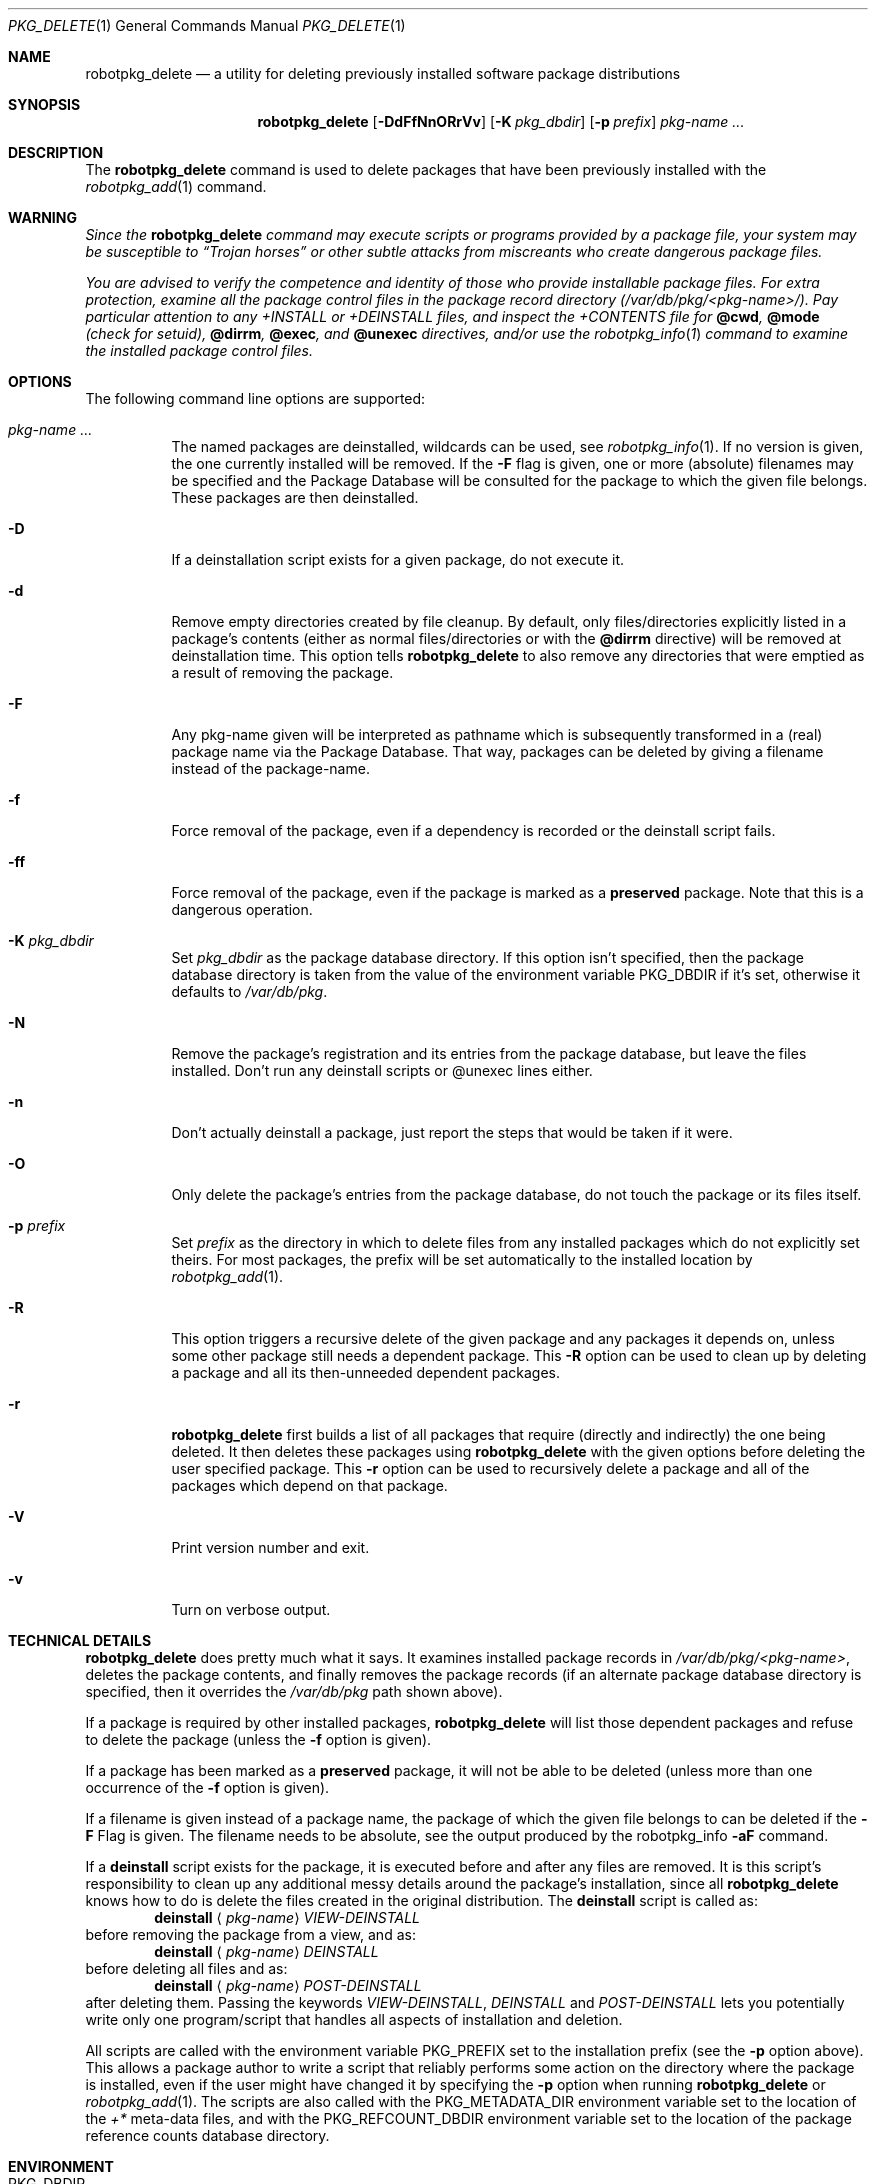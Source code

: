 .\" $NetBSD: robotpkg_delete.1,v 1.16 2007/08/10 22:29:49 gdt Exp $
.\"
.\" FreeBSD install - a package for the installation and maintenance
.\" of non-core utilities.
.\"
.\" Redistribution and use in source and binary forms, with or without
.\" modification, are permitted provided that the following conditions
.\" are met:
.\" 1. Redistributions of source code must retain the above copyright
.\"    notice, this list of conditions and the following disclaimer.
.\" 2. Redistributions in binary form must reproduce the above copyright
.\"    notice, this list of conditions and the following disclaimer in the
.\"    documentation and/or other materials provided with the distribution.
.\"
.\" Jordan K. Hubbard
.\"
.\"
.\"     from FreeBSD: @(#)robotpkg_delete.1
.\"
.Dd March 2, 2007
.Dt PKG_DELETE 1
.Os
.Sh NAME
.Nm robotpkg_delete
.Nd a utility for deleting previously installed software package distributions
.Sh SYNOPSIS
.Nm
.Op Fl DdFfNnORrVv
.Bk -words
.Op Fl K Ar pkg_dbdir
.Ek
.Bk -words
.Op Fl p Ar prefix
.Ek
.Ar pkg-name ...
.Sh DESCRIPTION
The
.Nm
command is used to delete packages that have been previously installed
with the
.Xr robotpkg_add 1
command.
.Sh WARNING
.Bf -emphasis
Since the
.Nm
command may execute scripts or programs provided by a package file,
your system may be susceptible to
.Dq Trojan horses
or other subtle
attacks from miscreants who create dangerous package files.
.Pp
You are advised to verify the competence and identity of those who
provide installable package files.
For extra protection, examine all the package control files in the
package record directory
.Pa ( /var/db/pkg/\*[Lt]pkg-name\*[Gt]/ ) .
Pay particular
attention to any
.Pa +INSTALL
or
.Pa +DEINSTALL
files, and inspect the
.Pa +CONTENTS
file for
.Cm @cwd ,
.Cm @mode
(check for setuid),
.Cm @dirrm ,
.Cm @exec ,
and
.Cm @unexec
directives, and/or use the
.Xr robotpkg_info 1
command to examine the installed package control files.
.Ef
.Sh OPTIONS
The following command line options are supported:
.Bl -tag -width indent
.It Ar pkg-name ...
The named packages are deinstalled, wildcards can be used, see
.Xr robotpkg_info 1 .
If no version is given, the one currently installed
will be removed.
If the
.Fl F
flag is given, one or more (absolute) filenames may be specified and
the Package Database will be consulted for the package to which the
given file belongs.
These packages are then deinstalled.
.It Fl D
If a deinstallation script exists for a given package, do not execute it.
.It Fl d
Remove empty directories created by file cleanup.
By default, only files/directories explicitly listed in a package's
contents (either as normal files/directories or with the
.Cm @dirrm
directive) will be removed at deinstallation time.
This option tells
.Nm
to also remove any directories that were emptied as a result of removing
the package.
.It Fl F
Any pkg-name given will be interpreted as pathname which is
subsequently transformed in a (real) package name via the Package
Database.
That way, packages can be deleted by giving a filename
instead of the package-name.
.It Fl f
Force removal of the package, even if a dependency is recorded or the
deinstall script fails.
.It Fl ff
Force removal of the package, even if the package is marked as a
.Cm preserved
package.
Note that this is a dangerous operation.
.It Fl K Ar pkg_dbdir
Set
.Ar pkg_dbdir
as the package database directory.
If this option isn't specified, then the package database directory is
taken from the value of the environment variable
.Ev PKG_DBDIR
if it's set, otherwise it defaults to
.Pa /var/db/pkg .
.It Fl N
Remove the package's registration and its entries from the package database,
but leave the files installed.
Don't run any deinstall scripts or @unexec lines either.
.It Fl n
Don't actually deinstall a package, just report the steps that
would be taken if it were.
.It Fl O
Only delete the package's entries from the package database, do not
touch the package or its files itself.
.It Fl p Ar prefix
Set
.Ar prefix
as the directory in which to delete files from any installed packages
which do not explicitly set theirs.
For most packages, the prefix will
be set automatically to the installed location by
.Xr robotpkg_add 1 .
.It Fl R
This option triggers a recursive delete of the given package and any
packages it depends on, unless some other package still needs a
dependent package.
This
.Fl R
option can be used to clean up by deleting a package and all its
then-unneeded dependent packages.
.It Fl r
.Nm
first builds a list of all packages that require (directly and indirectly)
the one being deleted.
It then deletes these packages using
.Nm
with the given options before deleting the user specified package.
This
.Fl r
option can be used to recursively delete a package and all of the
packages which depend on that package.
.It Fl V
Print version number and exit.
.It Fl v
Turn on verbose output.
.El
.Sh TECHNICAL DETAILS
.Nm
does pretty much what it says.
It examines installed package records in
.Pa /var/db/pkg/\*[Lt]pkg-name\*[Gt] ,
deletes the package contents, and finally removes the package records
(if an alternate package database directory is specified, then it
overrides the
.Pa /var/db/pkg
path shown above).
.Pp
If a package is required by other installed packages,
.Nm
will list those dependent packages and refuse to delete the package
(unless the
.Fl f
option is given).
.Pp
If a package has been marked as a
.Cm preserved
package, it will not be able to be deleted
(unless more than one occurrence of the
.Fl f
option is given).
.Pp
If a filename is given instead of a package name, the package of which
the given file belongs to can be deleted if the
.Fl F
Flag is given.
The filename needs to be absolute, see the output produced by the robotpkg_info
.Fl aF
command.
.Pp
If a
.Cm deinstall
script exists for the package, it is executed before and after
any files are removed.
It is this script's responsibility to clean up any additional messy details
around the package's installation, since all
.Nm
knows how to do is delete the files created in the original distribution.
The
.Ic deinstall
script is called as:
.Bd -filled -offset indent -compact
.Cm deinstall
.Aq Ar pkg-name
.Ar VIEW-DEINSTALL
.Ed
before removing the package from a view, and as:
.Bd -filled -offset indent -compact
.Cm deinstall
.Aq Ar pkg-name
.Ar DEINSTALL
.Ed
before deleting all files and as:
.Bd -filled -offset indent -compact
.Cm deinstall
.Aq Ar pkg-name
.Ar POST-DEINSTALL
.Ed
after deleting them.
Passing the keywords
.Ar VIEW-DEINSTALL ,
.Ar DEINSTALL
and
.Ar POST-DEINSTALL
lets you potentially write only one program/script that handles all
aspects of installation and deletion.
.Pp
All scripts are called with the environment variable
.Ev PKG_PREFIX
set to the installation prefix (see the
.Fl p
option above).
This allows a package author to write a script
that reliably performs some action on the directory where the package
is installed, even if the user might have changed it by specifying the
.Fl p
option when running
.Nm
or
.Xr robotpkg_add 1 .
The scripts are also called with the
.Ev PKG_METADATA_DIR
environment variable set to the location of the
.Pa +*
meta-data files, and with the
.Ev PKG_REFCOUNT_DBDIR
environment variable set to the location of the package reference counts
database directory.
.Sh ENVIRONMENT
.Bl -tag -width PKG_DBDIR
.It Ev PKG_DBDIR
If the
.Fl K
flag isn't given, then
.Ev PKG_DBDIR
is the location of the package database directory.
The default package database directory is
.Pa /var/db/pkg .
.It Ev PKG_REFCOUNT_DBDIR
Location of the package reference counts database directory.
The default location is the path to the package database directory with
.Dq .refcount
appended to the path, e.g.
.Pa /var/db/pkg.refcount .
.El
.Sh SEE ALSO
.Xr robotpkg_add 1 ,
.Xr robotpkg_admin 1 ,
.Xr robotpkg_create 1 ,
.Xr robotpkg_info 1 ,
.Xr mktemp 3 ,
.Xr robotpkg 7
.Sh AUTHORS
.Bl -tag -width indent -compact
.It "Jordan Hubbard"
most of the work
.It "John Kohl"
refined it for
.Nx
.It "Hubert Feyrer"
.Nx
wildcard dependency processing, pkgdb, recursive "down"
delete, etc.
.El
